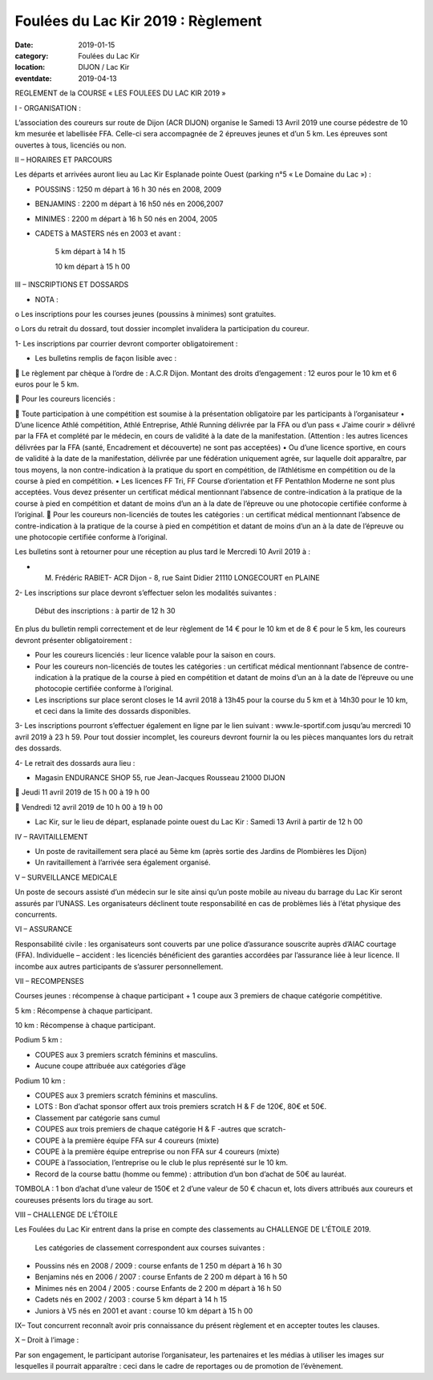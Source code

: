 Foulées du Lac Kir 2019 : Règlement
===================================

:date: 2019-01-15
:category: Foulées du Lac Kir
:location: DIJON / Lac Kir
:eventdate: 2019-04-13

 

REGLEMENT de la COURSE « LES FOULEES DU LAC KIR 2019 »

I - ORGANISATION : 

L’association des coureurs sur route de Dijon (ACR DIJON) organise le Samedi 13 Avril 2019 une course pédestre de 10 km mesurée et labellisée FFA. Celle-ci sera accompagnée de 2 épreuves jeunes et d’un 5 km.
Les épreuves sont ouvertes à tous, licenciés ou non.

II – HORAIRES ET PARCOURS

Les départs et arrivées auront lieu au Lac Kir Esplanade pointe Ouest (parking n°5 « Le Domaine du Lac ») :

- POUSSINS : 1250 m départ à 16 h 30 nés en 2008, 2009 

- BENJAMINS : 2200 m départ à 16 h50 nés en 2006,2007
	
- MINIMES : 2200 m départ à 16 h 50 nés en 2004, 2005

- CADETS à MASTERS nés en 2003 et avant :

	5 km départ à 14 h 15

	10 km départ à 15 h 00 

III – INSCRIPTIONS ET DOSSARDS

•	NOTA : 

o	Les inscriptions pour les courses jeunes (poussins à minimes) sont gratuites.

o	Lors du retrait du dossard, tout dossier incomplet invalidera la participation du coureur. 	

1- Les inscriptions par courrier devront comporter obligatoirement :

•	Les bulletins remplis de façon lisible avec :

	Le règlement par chèque à l’ordre de : A.C.R Dijon. 
Montant des droits d’engagement : 12 euros pour le 10 km et 6 euros pour le 5 km.
	
	Pour les coureurs licenciés : 

	Toute participation à une compétition est soumise à la présentation obligatoire par les participants à l’organisateur
•	 D’une licence Athlé compétition, Athlé Entreprise, Athlé Running délivrée par la FFA ou d’un pass « J’aime courir » délivré par la FFA et complété par le médecin, en cours de validité à la date de la manifestation. (Attention : les autres licences délivrées par la FFA (santé, Encadrement et découverte) ne sont pas acceptées)
•	Ou d’une licence sportive, en cours de validité à la date de la manifestation, délivrée par une fédération uniquement agrée, sur laquelle doit apparaître, par tous moyens, la non contre-indication à la pratique du sport en compétition, de l’Athlétisme en compétition ou de la course à pied en compétition.
•	Les licences FF Tri, FF Course d’orientation et FF Pentathlon Moderne ne sont plus acceptées. Vous devez présenter un certificat médical mentionnant l’absence de contre-indication à la pratique de la course à pied en compétition et datant de moins d’un an à la date de l’épreuve ou une photocopie certifiée conforme à l’original.
	Pour les coureurs non-licenciés de toutes les catégories : un certificat médical mentionnant l’absence de contre-indication à la pratique de la course à pied en compétition et datant de moins d’un an à la date de l’épreuve ou une photocopie certifiée conforme à l’original.


Les bulletins sont à retourner pour une réception au plus tard le Mercredi 10 Avril 2019 à :

-	M. Frédéric RABIET- ACR Dijon - 8, rue Saint Didier 21110 LONGECOURT en PLAINE


2- Les inscriptions sur place devront s’effectuer selon les modalités suivantes :

	Début des inscriptions : à partir de 12 h 30

En plus du bulletin rempli correctement et de leur règlement de 14 € pour le 10 km et de 8 € pour le 5 km, les coureurs devront présenter obligatoirement :

•	Pour les coureurs licenciés : leur licence valable pour la saison en cours. 

•	Pour les coureurs non-licenciés de toutes les catégories : un certificat médical mentionnant l’absence de contre-indication à la pratique de la course à pied en compétition et datant de moins d’un an à la date de l’épreuve ou une photocopie certifiée conforme à l’original.

•	Les inscriptions sur place seront closes le 14 avril 2018 à 13h45 pour la course du 5 km et à 14h30 pour le 10 km, et ceci dans la limite des dossards disponibles.

3- Les inscriptions pourront s’effectuer également en ligne par le lien suivant : www.le-sportif.com jusqu’au mercredi 10 avril 2019 à 23 h 59.
Pour tout dossier incomplet, les coureurs devront fournir la ou les pièces manquantes lors du retrait des dossards.
 
4- Le retrait des dossards aura lieu :

•	Magasin ENDURANCE SHOP 55, rue Jean-Jacques Rousseau 21000 DIJON

	Jeudi 11 avril 2019 de 15 h 00 à 19 h 00

	Vendredi 12 avril 2019 de 10 h 00 à 19 h 00

•	Lac Kir, sur le lieu de départ, esplanade pointe ouest du Lac Kir : Samedi 13 Avril à partir de 12 h 00

IV – RAVITAILLEMENT

•	Un poste de ravitaillement sera placé au 5ème km (après sortie des Jardins de Plombières les Dijon)
•	Un ravitaillement à l’arrivée sera également organisé.

V – SURVEILLANCE MEDICALE

Un poste de secours assisté d’un médecin sur le site ainsi qu’un poste mobile au niveau du barrage du Lac Kir seront assurés par l’UNASS.
Les organisateurs déclinent toute responsabilité en cas de problèmes liés à l’état physique des concurrents. 


VI – ASSURANCE

Responsabilité civile : les organisateurs sont couverts par une police d’assurance souscrite auprès d’AIAC courtage (FFA).
Individuelle – accident : les licenciés bénéficient des garanties accordées par l’assurance liée à leur licence. Il incombe aux autres participants de s’assurer personnellement.


VII – RECOMPENSES

Courses jeunes : récompense à chaque participant + 1 coupe aux 3 premiers de chaque catégorie compétitive.

5 km : Récompense à chaque participant.

10 km : Récompense à chaque participant.

Podium 5 km :  

•	COUPES aux 3 premiers scratch féminins et masculins.
•	Aucune coupe attribuée aux catégories d’âge

Podium 10 km :

•	COUPES aux 3 premiers scratch féminins et masculins.
•	LOTS : Bon d’achat sponsor offert aux trois premiers scratch H & F de 120€, 80€ et 50€.
•	Classement par catégorie sans cumul 
•	COUPES aux trois premiers de chaque catégorie H & F -autres que scratch- 
•	COUPE à la première équipe FFA sur 4 coureurs (mixte)
•	COUPE à la première équipe entreprise ou non FFA sur 4 coureurs (mixte)
•	COUPE à l’association, l’entreprise ou le club le plus représenté sur le 10 km.
•	Record de la course battu (homme ou femme) : attribution d’un bon d’achat de 50€ au lauréat.

TOMBOLA : 1 bon d’achat d’une valeur de 150€ et 2 d’une valeur de 50 € chacun et, lots divers attribués aux coureurs et coureuses présents lors du tirage au sort.

VIII – CHALLENGE DE L’ÉTOILE

Les Foulées du Lac Kir entrent dans la prise en compte des classements au CHALLENGE DE L’ÉTOILE 2019.

	Les catégories de classement correspondent aux courses suivantes :

•	Poussins nés en 2008 / 2009 : course enfants de 1 250 m départ à 16 h 30
•	Benjamins nés en 2006 / 2007 : course Enfants de 2 200 m départ à 16 h 50
•	Minimes nés en 2004 / 2005 : course Enfants de 2 200 m départ à 16 h 50
•	Cadets nés en 2002 / 2003 : course 5 km départ à 14 h 15
•	Juniors à V5 nés en 2001 et avant : course 10 km départ à 15 h 00
	
IX– Tout concurrent reconnaît avoir pris connaissance du présent règlement et en accepter toutes les clauses.

X – Droit à l’image :

Par son engagement, le participant autorise l’organisateur, les partenaires et les médias à utiliser les images sur lesquelles il pourrait apparaître : ceci dans le cadre de reportages ou de promotion de l’évènement.

